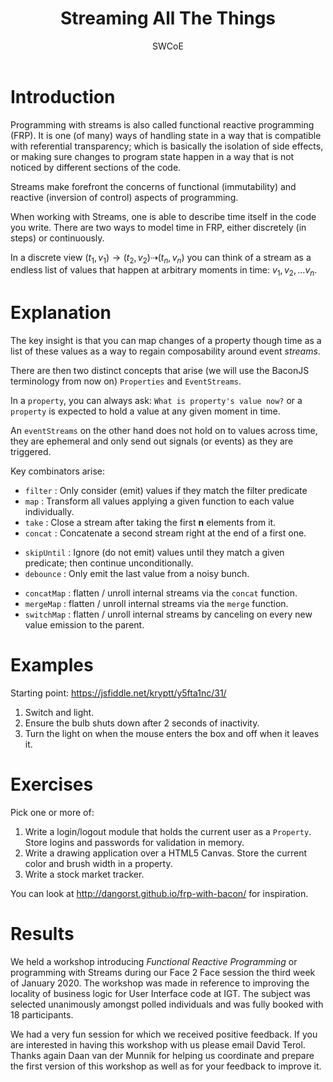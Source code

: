 #+TITLE: Streaming All The Things
#+AUTHOR: SWCoE
#+LaTeX_HEADER: \usepackage{indentfirst}
#+LaTeX_HEADER: \usepackage[a4paper, margin=2cm]{geometry}
#+REVEAL_ROOT: https://cdn.jsdelivr.net/npm/reveal.js
#+OPTIONS: reveal_mathjax:t
#+OPTIONS: tex:t toc:nil
#+EXPORT_FILE_NAME: dist/sw

* Introduction
   Programming with streams is also called functional reactive programming
   (FRP). It is one (of many) ways of handling state in a way that is compatible
   with referential transparency; which is basically the isolation of side
   effects, or making sure changes to program state happen in a way that is not
   noticed by different sections of the code.
   
#+REVEAL: split

   Streams make forefront the concerns of functional (immutability) and reactive
   (inversion of control) aspects of programming.

   When working with Streams, one is able to describe time itself in the code
   you write. There are two ways to model time in FRP, either discretely (in
   steps) or continuously.
   
   In a discrete view $(t_1, v_1) \rightarrow (t_2, v_2) \dashrightarrow (t_n,
   v_n)$ you can think of a stream as a endless list of values that happen at
   arbitrary moments in time: $v_1, v_2, \ldots v_n$.

* Explanation

   The key insight is that you can map changes of a property though time as a
   list of these values as a way to regain composability around event /streams/.
   
   There are then two distinct concepts that arise (we will use the BaconJS
   terminology from now on) ~Properties~ and ~EventStreams~.

#+REVEAL: split

   In a ~property~, you can always ask: =What is property's value now?= or a
   ~property~ is expected to hold a value at any given moment in time. 

   An ~eventStreams~ on the other hand does not hold on to values across time,
   they are ephemeral and only send out signals (or events) as they are
   triggered.

#+REVEAL: split

   Key combinators arise: 
#+ATTR_REVEAL: :frag (fade-in)
   * ~filter~ : Only consider (emit) values if they match the filter predicate
   * ~map~ : Transform all values applying a given function to each value
     individually.
   * ~take~ : Close a stream after taking the first *n* elements from it.
   * ~concat~ : Concatenate a second stream right at the end of a first one.
#+REVEAL: split
#+ATTR_REVEAL: :frag (fade-in)
   * ~skipUntil~ : Ignore (do not emit) values until they match a given
     predicate; then continue unconditionally.
   * ~debounce~ : Only emit the last value from a noisy bunch.
#+REVEAL: split
#+ATTR_REVEAL: :frag (fade-in)
   * ~concatMap~ : flatten / unroll internal streams via the ~concat~ function.
   * ~mergeMap~ : flatten / unroll internal streams via the ~merge~ function.
   * ~switchMap~ : flatten / unroll internal streams by canceling on every new
     value emission to the parent.

* Examples
   Starting point: https://jsfiddle.net/kryptt/y5fta1nc/31/
#+ATTR_REVEAL: :frag (fade-in)
   1. Switch and light. 
   2. Ensure the bulb shuts down after 2 seconds of inactivity.
   3. Turn the light on when the mouse enters the box and off when it leaves it.

* Exercises
   Pick one or more of:
   1. Write a login/logout module that holds the current user as a ~Property~.
      Store logins and passwords for validation in memory.
   2. Write a drawing application over a HTML5 Canvas. Store the current color
      and brush width in a property.
   3. Write a stock market tracker.

   You can look at http://dangorst.github.io/frp-with-bacon/ for inspiration.

* Results

We held a workshop introducing /Functional Reactive Programming/ or programming
with Streams during our Face 2 Face session the third week of January 2020. The
workshop was made in reference to improving the locality of business logic for
User Interface code at IGT. The subject was selected unanimously amongst polled
individuals and was fully booked with 18 participants.

We had a very fun session for which we received positive feedback. If you are
interested in having this workshop with us please email David Terol. Thanks
again Daan van der Munnik for helping us coordinate and prepare the first
version of this workshop as well as for your feedback to improve it.
  
